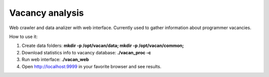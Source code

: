 Vacancy analysis
================
Web crawler and data analizer with web interface. 
Currently used to gather information about programmer vacancies.

How to use it:

1. Create data folders: **mkdir -p /opt/vacan/data; mkdir -p /opt/vacan/common;**
2. Download statistics info to vacancy database: **./vacan_proc -c**
3. Run web interface: **./vacan_web**
4. Open http://localhost:9999 in your favorite browser and see results.

